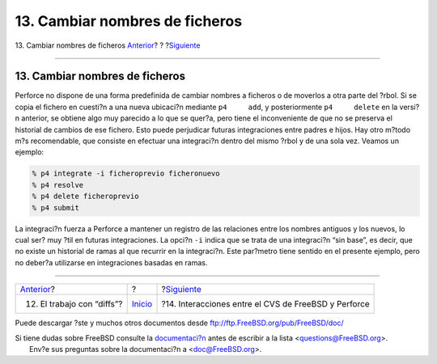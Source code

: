===============================
13. Cambiar nombres de ficheros
===============================

.. raw:: html

   <div class="navheader">

13. Cambiar nombres de ficheros
`Anterior <working-with-diffs.html>`__?
?
?\ `Siguiente <freebsd-cvs-and-p4.html>`__

--------------

.. raw:: html

   </div>

.. raw:: html

   <div class="sect1">

.. raw:: html

   <div class="titlepage" xmlns="">

.. raw:: html

   <div>

.. raw:: html

   <div>

13. Cambiar nombres de ficheros
-------------------------------

.. raw:: html

   </div>

.. raw:: html

   </div>

.. raw:: html

   </div>

Perforce no dispone de una forma predefinida de cambiar nombres a
ficheros o de moverlos a otra parte del ?rbol. Si se copia el fichero en
cuesti?n a una nueva ubicaci?n mediante ``p4     add``, y posteriormente
``p4     delete`` en la versi?n anterior, se obtiene algo muy parecido a
lo que se quer?a, pero tiene el inconveniente de que no se preserva el
historial de cambios de ese fichero. Esto puede perjudicar futuras
integraciones entre padres e hijos. Hay otro m?todo m?s recomendable,
que consiste en efectuar una integraci?n dentro del mismo ?rbol y de una
sola vez. Veamos un ejemplo:

.. code:: screen

    % p4 integrate -i ficheroprevio ficheronuevo
    % p4 resolve
    % p4 delete ficheroprevio
    % p4 submit

La integraci?n fuerza a Perforce a mantener un registro de las
relaciones entre los nombres antiguos y los nuevos, lo cual ser? muy
?til en futuras integraciones. La opci?n ``-i`` indica que se trata de
una integraci?n “sin base”, es decir, que no existe un historial de
ramas al que recurrir en la integraci?n. Este par?metro tiene sentido en
el presente ejemplo, pero no deber?a utilizarse en integraciones basadas
en ramas.

.. raw:: html

   </div>

.. raw:: html

   <div class="navfooter">

--------------

+-------------------------------------------+---------------------------+---------------------------------------------------------+
| `Anterior <working-with-diffs.html>`__?   | ?                         | ?\ `Siguiente <freebsd-cvs-and-p4.html>`__              |
+-------------------------------------------+---------------------------+---------------------------------------------------------+
| 12. El trabajo con “diffs”?               | `Inicio <index.html>`__   | ?14. Interacciones entre el CVS de FreeBSD y Perforce   |
+-------------------------------------------+---------------------------+---------------------------------------------------------+

.. raw:: html

   </div>

Puede descargar ?ste y muchos otros documentos desde
ftp://ftp.FreeBSD.org/pub/FreeBSD/doc/

| Si tiene dudas sobre FreeBSD consulte la
  `documentaci?n <http://www.FreeBSD.org/docs.html>`__ antes de escribir
  a la lista <questions@FreeBSD.org\ >.
|  Env?e sus preguntas sobre la documentaci?n a <doc@FreeBSD.org\ >.
